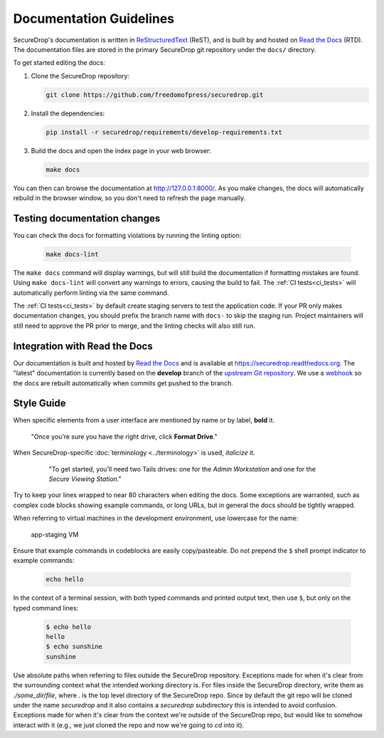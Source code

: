 Documentation Guidelines
========================

SecureDrop's documentation is written in `ReStructuredText`_ (ReST),
and is built by and hosted on `Read the Docs`_ (RTD). The
documentation files are stored in the primary SecureDrop git
repository under the ``docs/`` directory.

.. _ReStructuredText: http://sphinx-doc.org/rest.html
.. _Read the Docs: https://docs.readthedocs.org/en/latest/index.html

To get started editing the docs:

#. Clone the SecureDrop repository:

   .. code:: sh

      git clone https://github.com/freedomofpress/securedrop.git

#. Install the dependencies:

   .. code:: sh

      pip install -r securedrop/requirements/develop-requirements.txt

#. Build the docs and open the index page in your web browser:

   .. code:: sh

      make docs

You can then can browse the documentation at http://127.0.0.1:8000/.
As you make changes, the docs will automatically rebuild in the browser
window, so you don't need to refresh the page manually.

Testing documentation changes
-----------------------------

You can check the docs for formatting violations by running the linting
option:

   .. code:: sh

      make docs-lint

The ``make docs`` command will display warnings, but will still build the
documentation if formatting mistakes are found. Using ``make docs-lint``
will convert any warnings to errors, causing the build to fail.
The :ref:`CI tests<ci_tests>` will automatically perform linting via the same
command.

The :ref:`CI tests<ci_tests>` by default create staging servers to test the
application code. If your PR only makes documentation changes, you should
prefix the branch name with ``docs-`` to skip the staging run. Project
maintainers will still need to approve the PR prior to merge, and the linting
checks will also still run.

Integration with Read the Docs
------------------------------

Our documentation is built and hosted by `Read the Docs`_ and is available at
https://securedrop.readthedocs.org. The "latest" documentation is currently
based on the **develop** branch of the `upstream Git repository`_. We use a
`webhook`_ so the docs are rebuilt automatically when commits get pushed to the
branch.

.. _upstream Git repository: https://github.com/freedomofpress/securedrop
.. _webhook: http://docs.readthedocs.org/en/latest/webhooks.html

Style Guide
-----------

When specific elements from a user interface are mentioned by name or by label, **bold** it.

    "Once you’re sure you have the right drive, click **Format Drive**."

When SecureDrop-specific :doc:`terminology <../terminology>` is used, *italicize* it.

    "To get started, you’ll need two Tails drives: one for the *Admin Workstation* and one for the *Secure Viewing Station*."

  .. todo:: I don't love this convention for a couple of reasons:

         1. If there are a lot of references to terminology in the
            same area of text, all of the short bursts of italics
            makes it hard to read.
         2. The default style for document references is also
            italicized, which is confusing when used near
            references to the terminology.

Try to keep your lines wrapped to near 80 characters when editing the docs.
Some exceptions are warranted, such as complex code blocks showing example
commands, or long URLs, but in general the docs should be tightly wrapped.

When referring to virtual machines in the development environment, use
lowercase for the name:

    app-staging VM

Ensure that example commands in codeblocks are easily copy/pasteable.
Do not prepend the ``$`` shell prompt indicator to example commands:

  .. code::

     echo hello

In the context of a terminal session, with both typed commands and printed
output text, then use ``$``, but only on the typed command lines:

  .. code::

     $ echo hello
     hello
     $ echo sunshine
     sunshine

Use absolute paths when referring to files outside the SecureDrop repository.
Exceptions made for when it's clear from the surrounding context what the
intended working directory is. For files inside the SecureDrop directory,
write them as `./some_dir/file`, where `.` is the top level directory of the
SecureDrop repo. Since by default the git repo will be cloned under the name
`securedrop` and it also contains a `securedrop` subdirectory this is intended
to avoid confusion.  Exceptions made for when it's clear from the context
we're outside of the SecureDrop repo, but would like to somehow interact with
it (e.g., we just cloned the repo and now we're going to `cd` into it).
